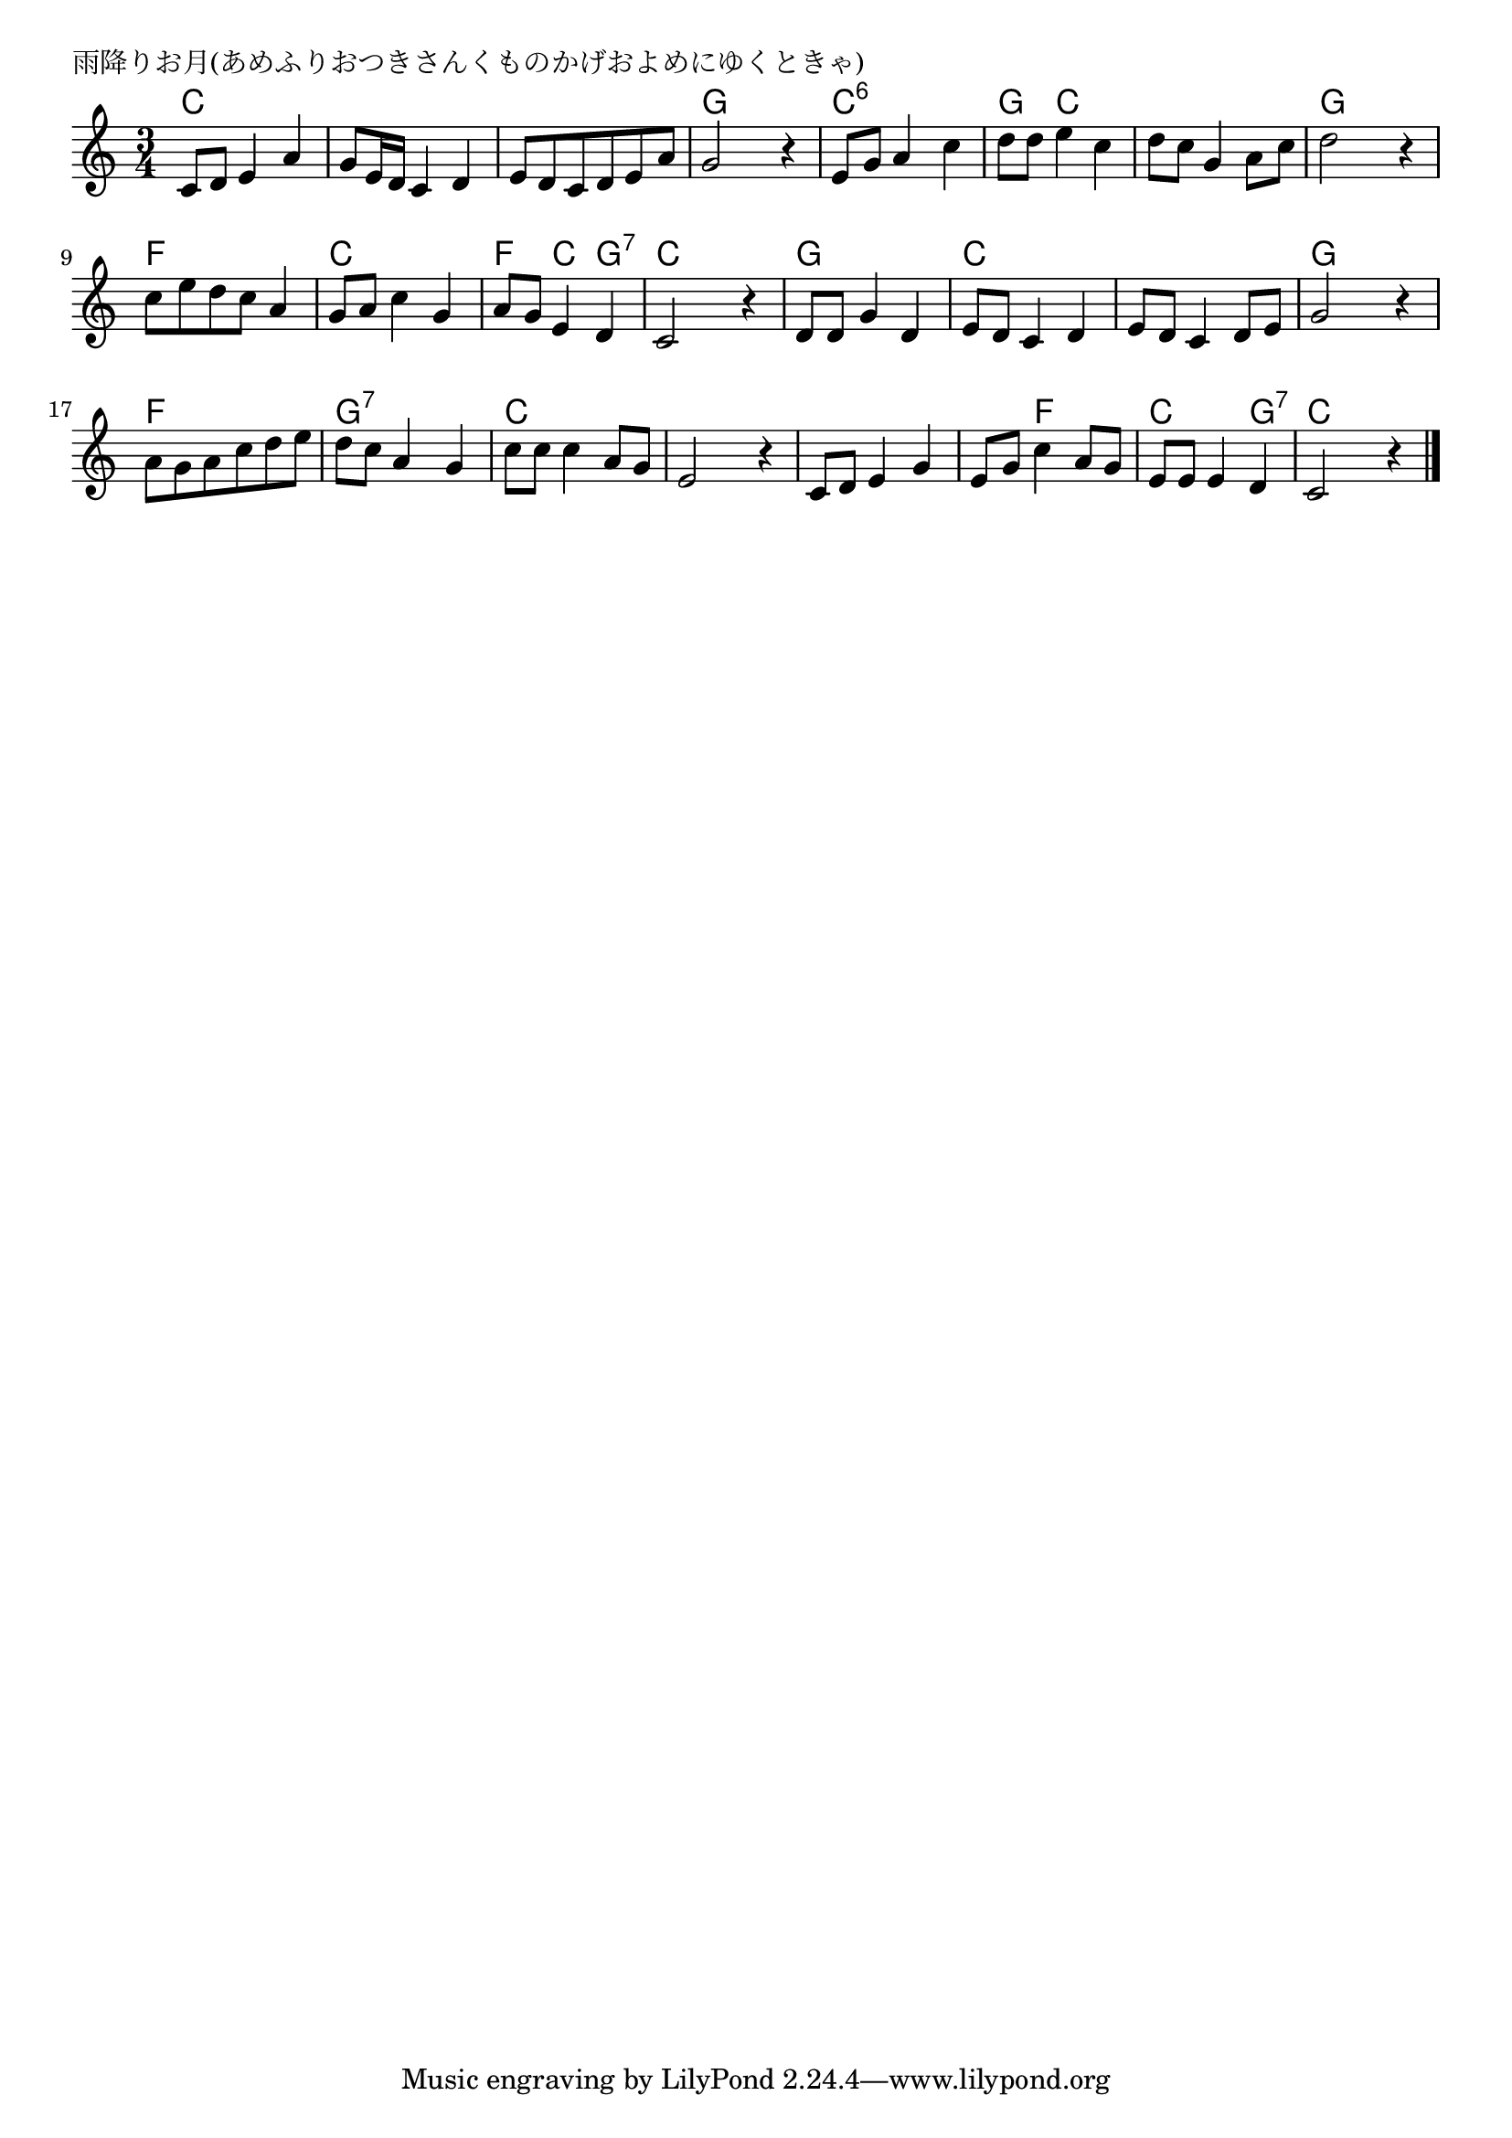 \version "2.18.2"

% 雨降りお月(あめふりおつきさんくものかげおよめにゆくときゃ)

\header {
piece = "雨降りお月(あめふりおつきさんくものかげおよめにゆくときゃ)"
}

melody =
\relative c' {
\key c \major
\time 3/4
\set Score.tempoHideNote = ##t
\tempo 4=70
\numericTimeSignature
%
c8 d e4 a |
g8 e16 d c4 d |
e8 d c d e a |
g2 r4 |

e8 g a4 c |
d8 d e4 c |
d8 c g4 a8 c | % 7
d2 r4 |

c8 e d c a4 |
g8 a c4 g |
a8 g e4 d |
c2 r4 |

d8 d g4 d |
e8 d c4 d |
e8 d c4 d8 e |
g2 r4 |

a8 g a c d e |
d c a4 g |
c8 c c4 a8 g |
e2 r4 |

c8 d e4 g |
e8 g c4 a8 g |
e8 e e4 d |
c2 r4 |


\bar "|."
}
\score {
<<
\chords {
\set noChordSymbol = ""
\set chordChanges=##t
%%
c4 c c c c c c c c g g g
c:6 c:6 c:6 g c c c c c g g g
f f f c c c f c g:7 c c c
g g g c c c c c c g g g
f f f g:7 g:7 g:7 c c c c c c
c c c c f f c c g:7 c c c

}
\new Staff {\melody}
>>
\layout {
line-width = #190
indent = 0\mm
}
\midi {}
}